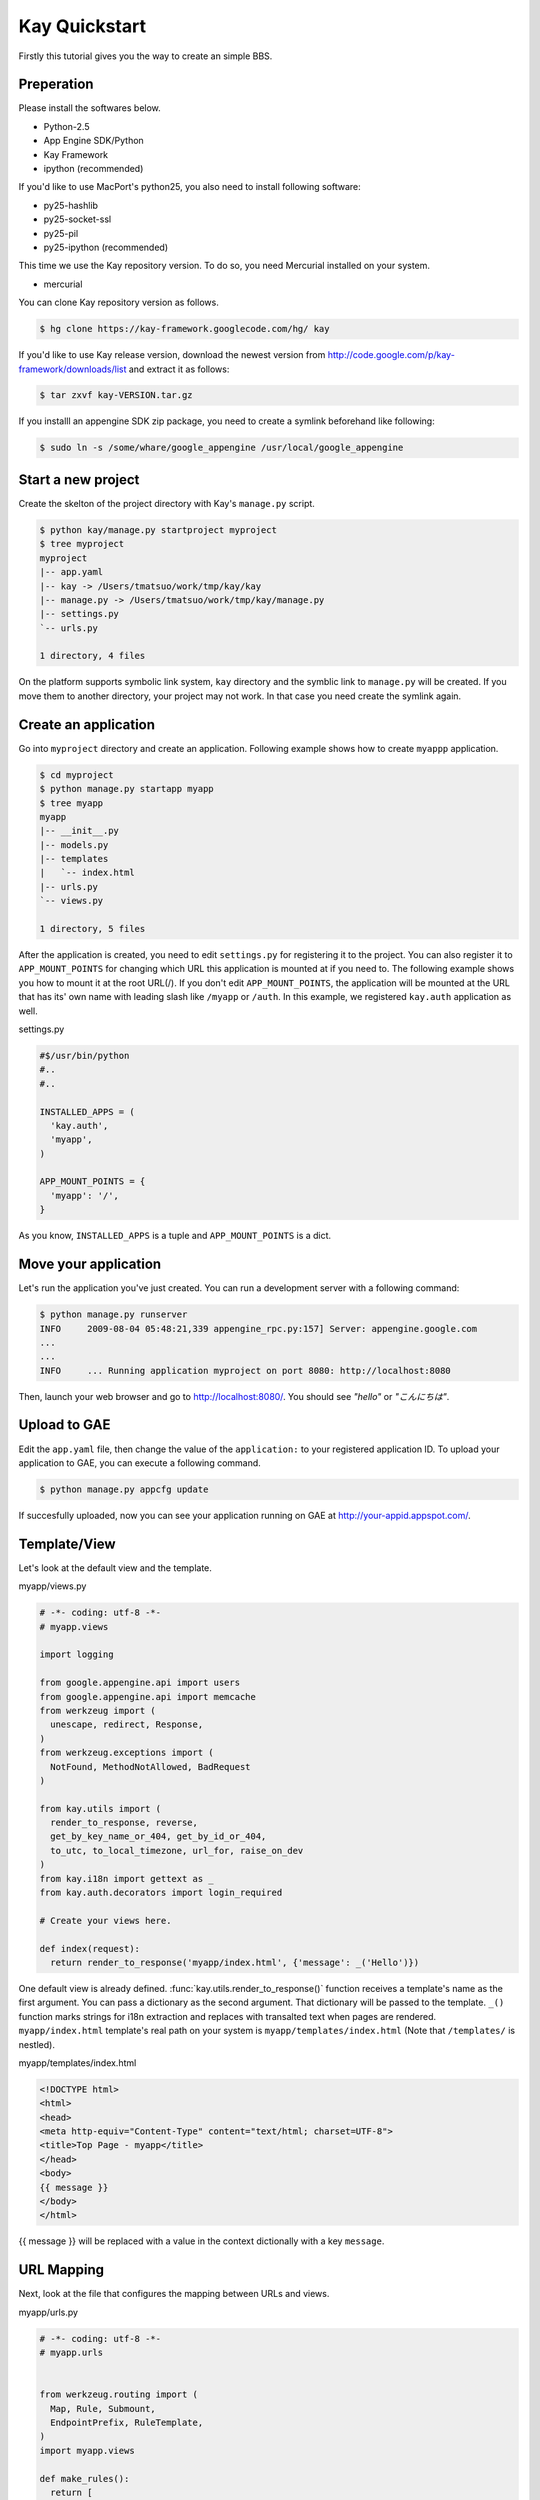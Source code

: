 ==============
Kay Quickstart
==============

Firstly this tutorial gives you the way to create an simple BBS.

Preperation
-----------

Please install the softwares below.

* Python-2.5
* App Engine SDK/Python
* Kay Framework
* ipython (recommended)

If you'd like to use MacPort's python25, you also need to install
following software:

* py25-hashlib
* py25-socket-ssl
* py25-pil
* py25-ipython (recommended)

This time we use the Kay repository version. To do so, you need
Mercurial installed on your system.

* mercurial

You can clone Kay repository version as follows.

.. code-block:: bash

  $ hg clone https://kay-framework.googlecode.com/hg/ kay

If you'd like to use Kay release version, download the newest version from
http://code.google.com/p/kay-framework/downloads/list and extract it as follows:

.. code-block:: bash

   $ tar zxvf kay-VERSION.tar.gz


If you installl an appengine SDK zip package, you need to create a
symlink beforehand like following:

.. code-block:: bash

   $ sudo ln -s /some/whare/google_appengine /usr/local/google_appengine    


Start a new project
-------------------

Create the skelton of the project directory with Kay's ``manage.py`` script.

.. code-block:: bash

   $ python kay/manage.py startproject myproject
   $ tree myproject
   myproject
   |-- app.yaml
   |-- kay -> /Users/tmatsuo/work/tmp/kay/kay
   |-- manage.py -> /Users/tmatsuo/work/tmp/kay/manage.py
   |-- settings.py
   `-- urls.py

   1 directory, 4 files

On the platform supports symbolic link system, ``kay`` directory and
the symblic link to ``manage.py`` will be created.  If you move them
to another directory, your project may not work.  In that case you
need create the symlink again.


Create an application
---------------------

Go into ``myproject`` directory and create an application. Following
example shows how to create ``myappp`` application.

.. code-block:: bash

   $ cd myproject
   $ python manage.py startapp myapp
   $ tree myapp
   myapp
   |-- __init__.py
   |-- models.py
   |-- templates
   |   `-- index.html
   |-- urls.py
   `-- views.py

   1 directory, 5 files

After the application is created, you need to edit ``settings.py`` for
registering it to the project. You can also register it to
``APP_MOUNT_POINTS`` for changing which URL this application is
mounted at if you need to. The following example shows you how to
mount it at the root URL(/).  If you don't edit ``APP_MOUNT_POINTS``,
the application will be mounted at the URL that has its' own name with
leading slash like ``/myapp`` or ``/auth``.  In this example, we
registered ``kay.auth`` application as well.

settings.py

.. code-block:: python

  #$/usr/bin/python
  #..
  #..

  INSTALLED_APPS = (
    'kay.auth',
    'myapp',
  )

  APP_MOUNT_POINTS = {
    'myapp': '/',
  }


As you know, ``INSTALLED_APPS`` is a tuple and ``APP_MOUNT_POINTS`` is
a dict.

Move your application
---------------------

Let's run the application you've just created. You can run a
development server with a following command:

.. code-block:: bash

  $ python manage.py runserver
  INFO     2009-08-04 05:48:21,339 appengine_rpc.py:157] Server: appengine.google.com
  ...
  ...
  INFO     ... Running application myproject on port 8080: http://localhost:8080

Then, launch your web browser and go to http://localhost:8080/. You
should see `"hello"` or `"こんにちは"`.


Upload to GAE
-------------

Edit the ``app.yaml`` file, then change the value of the
``application:`` to your registered application ID.  To upload your
application to GAE, you can execute a following command.

.. code-block:: bash

  $ python manage.py appcfg update

If succesfully uploaded, now you can see your application running on
GAE at http://your-appid.appspot.com/.


Template/View
-------------

Let's look at the default view and the template.


myapp/views.py

.. code-block:: python

  # -*- coding: utf-8 -*-
  # myapp.views

  import logging

  from google.appengine.api import users
  from google.appengine.api import memcache
  from werkzeug import (
    unescape, redirect, Response,
  )
  from werkzeug.exceptions import (
    NotFound, MethodNotAllowed, BadRequest
  )

  from kay.utils import (
    render_to_response, reverse,
    get_by_key_name_or_404, get_by_id_or_404,
    to_utc, to_local_timezone, url_for, raise_on_dev
  )
  from kay.i18n import gettext as _
  from kay.auth.decorators import login_required

  # Create your views here.

  def index(request):
    return render_to_response('myapp/index.html', {'message': _('Hello')})

	
One default view is already defined.
:func:`kay.utils.render_to_response()` function receives a template's
name as the first argument. You can pass a dictionary as the second
argument. That dictionary will be passed to the template.  ``_()``
function marks strings for i18n extraction and replaces with
transalted text when pages are rendered.  ``myapp/index.html``
template's real path on your system is ``myapp/templates/index.html``
(Note that ``/templates/`` is nestled).


myapp/templates/index.html

.. code-block:: html

  <!DOCTYPE html>
  <html>
  <head>
  <meta http-equiv="Content-Type" content="text/html; charset=UTF-8">
  <title>Top Page - myapp</title>
  </head>
  <body>
  {{ message }}
  </body>
  </html>

{{ message }} will be replaced with a value in the context dictionally
with a key ``message``.  


URL Mapping
-----------

Next, look at the file that configures the mapping between URLs and
views.

myapp/urls.py

.. code-block:: python

  # -*- coding: utf-8 -*-
  # myapp.urls


  from werkzeug.routing import (
    Map, Rule, Submount,
    EndpointPrefix, RuleTemplate,
  )
  import myapp.views

  def make_rules():
    return [
      EndpointPrefix('myapp/', [
	Rule('/', endpoint='index'),
      ]),
    ]

  all_views = {
    'myapp/index': myapp.views.index,
  }


Kay will automatically collect and configure the ``make_rules()``
funtion and the ``all_views`` dictionary defined in ``urls.py`` in
apps directory.

The ``make_rules()`` function binds the ``'/'`` URL to the
``'myapp/index'`` endpoint.  The ``all_views`` dictionary binds the
``'myapp/index'`` endpoint to the ``myapp.views.index`` function.

Thus it will allow the application to call ``myapp.views.index``, when
``'/'`` is accessed.

``'/'`` -> ``'myapp/index'`` -> ``myapp.views.index``


User Authentication
-------------------

There are some ways how to authenticate users. Now we will
authenticate users with Google Accounts.  By default, ``settings.py``
is configured to use Google Account Authenticaion, but
``AuthenticationMiddleware`` is not enabled by default. So you need to
edit ``settings.py`` in this case.

.. code-block:: python

  MIDDLEWARE_CLASSES = (
    'kay.auth.middleware.AuthenticationMiddleware',
  )

If you edit ``myapp/templates/index.html`` as follows, you can use
user authentication.

.. code-block:: html

  <!DOCTYPE html>
  <html>
  <head>
  <meta http-equiv="Content-Type" content="text/html; charset=UTF-8">
  <title>Top Page - myapp</title>
  </head>
  <body>
  <div id="greeting">
  {% if request.user.is_anonymous() %}
  <a href="{{ create_login_url() }}">login</a>
  {% else %}
  Hello {{ request.user }}! <a href="{{ create_logout_url() }}">logout</a>
  {% endif %}
  </div>
  {{ message }}
  </body>
  </html>

If the user hasn't signed in, above code shows a link to login form.
Otherwise it shows the user's Email address and a logout link.

Let's try this user authentication code both on the development
environment and GAE.

For now, any user will be able to browse ``myapp.index`` without
singning in. How can we allow users to browse this page only when they
are signed in?

You can use a decorator to do so, as follows:

.. code-block:: python

  # -*- coding: utf-8 -*-
  # myapp.views
  # ...
  # ...
  # Create your views here.

  @login_required
  def index(request):
    return render_to_response('myapp/index.html', {'message': _('Hello')})

If you decorate the view with a ``login_required`` decorator, only
signed-in users will be able to browse the page.

Once you check the operation, remove this decorator.


Model Definition
----------------

Now let's make the application to let users posting comments and to
store it into the datastore. Firstly let's define a model to store
comments.

myapp/models.py

.. code-block:: python

  # -*- coding: utf-8 -*-
  # myapp.models

  from google.appengine.ext import db

  # Create your models here.

  class Comment(db.Model):
    user = db.ReferenceProperty()
    body = db.TextProperty(required=True)
    created = db.DateTimeProperty(auto_now_add=True)

You can define a model by making a Python class that inherits from the
``google.appengine.ext.db.Model`` class.  You can also define
properties by putting class attributes on the model class.  Define the
``user`` property to store comment's owner, ``body`` property for
storing the content, and ``created`` property stores the posted date.

Let's store data in this model. You can use Kay's shell tool for it.

.. code-block:: bash

  $ python manage.py shell
  Running on Kay-0.0.0
  In [1]: c1 = Comment(body='Hello, guestbook')
  In [2]: c1.put()
  Out [2]: datastore_types.Key.from_path(u'myapp_comment', 1, _app_id_namespace=u'myproject')
  In [3]: c1.body
  Out[3]: u'Hello, guestbook'
  In [4]: ^D
  Do you really want to exit ([y]/n)? y

^D means Ctrl + D.
Note that if you forget to run ``put()``, you cannot have data saved.
Additionally, the data you stored by shell tool won't appear on the
dev server until you restart the dev server. Check if the data was
saved by restarting the development server and check following URL:
http://localhost:8080/_ah/admin/


Display Data
------------

Let's display the Comment you've just stored. Edit two files as
follows:

myapp/views.py

.. code-block:: python

  # -*- coding: utf-8 -*-
  # myapp.views
  # ...
  # ...
  from models import Comment

  # Create your views here.

  def index(request):
    comments = Comment.all().order('-created').fetch(100)
    return render_to_response('myapp/index.html',
			      {'message': _('Hello'),
			       'comments': comments})

Don't forget to import the Model class you defined earlier.
``Comment.all().order('-created').fetch(100)`` returns a list contains
the latest 100 comments from datastore. We pass this list to
:func:`kay.utils.render_to_response()`.

myapp/templates/index.html

.. code-block:: html

  <!DOCTYPE html>
  <html>
  <head>
  <meta http-equiv="Content-Type" content="text/html; charset=UTF-8">
  <title>Top Page - myapp</title>
  </head>
  <body>
  <div id="greeting">
  {% if request.user.is_anonymous() %}
  <a href="{{ create_login_url() }}">login</a>
  {% else %}
  Hello {{ request.user }}! <a href="{{ create_logout_url() }}">logout</a>
  {% endif %}
  </div>
  {{ message }}
  <div>
  {% for comment in comments %}
  <hr/>
  {{ comment.body }}&nbsp;by&nbsp;<i>{{ comment.user }}</i>
  {% endfor %}
  </div>
  </body>
  </html>

Add a new div element next to the ``message`` line. The code between
``{% for ... %}`` and ``{% endfor %}`` is a loop. In this loop, we
display just ``comment.body``.


Comment Form
------------

Let's add a feature to submit comments. Create a new file named
``forms.py`` for a html form.

myapp/forms.py

.. code-block:: python

  from kay.i18n import lazy_gettext as _
  from kay.utils import forms


  class CommentForm(forms.Form):
    comment = forms.TextField(_("comment"), required=True)

You can create a class that extends from ``kay.utils.forms.Form``, and add a field for comment property. You need to modify views.py and templates for displaying this form.

myapp/views.py

.. code-block:: python

  # -*- coding: utf-8 -*-
  # myapp.views
  #...
  #...
  from models import Comment
  from forms import CommentForm

  # Create your views here.

  def index(request):
    comments = Comment.all().order('-created').fetch(100)
    form = CommentForm()
    if request.method == 'POST':
      if form.validate(request.form):
	if request.user.is_authenticated():
	  user = request.user
	else:
	  user = None
	new_comment = Comment(body=form['comment'],user=user)
	new_comment.put()
	return redirect('/')
    return render_to_response('myapp/index.html',
			      {'message': _('Hello'),
			       'comments': comments,
			       'form': form.as_widget()})


You can use ``request.form`` to access the POST value,
``request.args`` to access the GET parameters, and ``request.files``
to access to the uploaded files.

myapp/templates/index.html

.. code-block:: html

  <div>
  {{ form()|safe }}
  </div>

Now, you can post a comment. The username of the poster will be also
displayed beside it.
